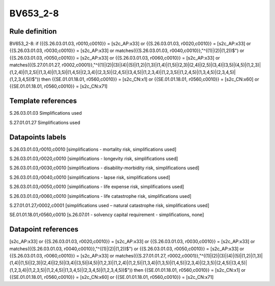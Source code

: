 =========
BV653_2-8
=========

Rule definition
---------------

BV653_2-8: if ({{S.26.03.01.03, r0010,c0010}} = [s2c_AP:x33] or {{S.26.03.01.03, r0020,c0010}} = [s2c_AP:x33] or {{S.26.03.01.03, r0030,c0010}} = [s2c_AP:x33] or matches({{S.26.03.01.03, r0040,c0010}},"^((1)|(2)|(1,2))$") or {{S.26.03.01.03, r0050,c0010}} = [s2c_AP:x33] or {{S.26.03.01.03, r0060,c0010}} = [s2c_AP:x33] or matches({{S.27.01.01.27, r0002,c0001}},"^((1)|(2)|(3)|(4)|(5)|(1,2)|(1,3)|(1,4)|(1,5)|(2,3)|(2,4)|(2,5)|(3,4)|(3,5)|(4,5)|(1,2,3)|(1,2,4)|(1,2,5)|(1,3,4)|(1,3,5)|(1,4,5)|(2,3,4)|(2,3,5)|(2,4,5)|(3,4,5)|(1,2,3,4)|(1,2,3,5)|(1,2,4,5)|(1,3,4,5)|(2,3,4,5)|(1,2,3,4,5))$")) then {{SE.01.01.18.01, r0560,c0010}} = [s2c_CN:x1] or {{SE.01.01.18.01, r0560,c0010}} = [s2c_CN:x60] or {{SE.01.01.18.01, r0560,c0010}} = [s2c_CN:x71]


Template references
-------------------

S.26.03.01.03 Simplifications used

S.27.01.01.27 Simplifications used


Datapoints labels
-----------------

S.26.03.01.03,r0010,c0010 [simplifications - mortality risk, simplifications used]

S.26.03.01.03,r0020,c0010 [simplifications - longevity risk, simplifications used]

S.26.03.01.03,r0030,c0010 [simplifications - disability-morbidity risk, simplifications used]

S.26.03.01.03,r0040,c0010 [simplifications - lapse risk, simplifications used]

S.26.03.01.03,r0050,c0010 [simplifications - life expense risk, simplifications used]

S.26.03.01.03,r0060,c0010 [simplifications - life catastrophe risk, simplifications used]

S.27.01.01.27,r0002,c0001 [simplifications used – natural catastrophe risk, simplifications used]

SE.01.01.18.01,r0560,c0010 [s.26.07.01 - solvency capital requirement - simplifications, none]



Datapoint references
--------------------

[s2c_AP:x33] or {{S.26.03.01.03, r0020,c0010}} = [s2c_AP:x33] or {{S.26.03.01.03, r0030,c0010}} = [s2c_AP:x33] or matches({{S.26.03.01.03, r0040,c0010}},"^((1)|(2)|(1,2))$") or {{S.26.03.01.03, r0050,c0010}} = [s2c_AP:x33] or {{S.26.03.01.03, r0060,c0010}} = [s2c_AP:x33] or matches({{S.27.01.01.27, r0002,c0001}},"^((1)|(2)|(3)|(4)|(5)|(1,2)|(1,3)|(1,4)|(1,5)|(2,3)|(2,4)|(2,5)|(3,4)|(3,5)|(4,5)|(1,2,3)|(1,2,4)|(1,2,5)|(1,3,4)|(1,3,5)|(1,4,5)|(2,3,4)|(2,3,5)|(2,4,5)|(3,4,5)|(1,2,3,4)|(1,2,3,5)|(1,2,4,5)|(1,3,4,5)|(2,3,4,5)|(1,2,3,4,5))$")) then {{SE.01.01.18.01, r0560,c0010}} = [s2c_CN:x1] or {{SE.01.01.18.01, r0560,c0010}} = [s2c_CN:x60] or {{SE.01.01.18.01, r0560,c0010}} = [s2c_CN:x71]